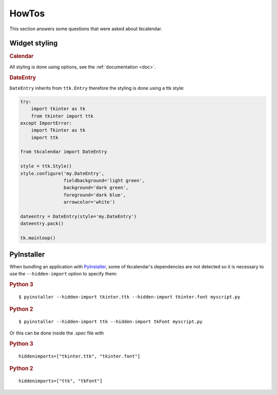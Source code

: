 HowTos
======

This section answers some questions that were asked about tkcalendar.

Widget styling
--------------

.. rubric:: Calendar

All styling is done using options, see the :ref:`documentation <doc>`.

.. rubric:: DateEntry

``DateEntry`` inherits from ``ttk.Entry`` therefore the styling is done using
a ttk style:

.. code:: python

    try:
        import tkinter as tk
        from tkinter import ttk
    except ImportError:
        import Tkinter as tk
        import ttk

    from tkcalendar import DateEntry

    style = ttk.Style()
    style.configure('my.DateEntry',
                    fieldbackground='light green',
                    background='dark green',
                    foreground='dark blue',
                    arrowcolor='white')

    dateentry = DateEntry(style='my.DateEntry')
    dateentry.pack()

    tk.mainloop()


PyInstaller
-----------

When bundling an application with `PyInstaller <http://www.pyinstaller.org/>`_,
some of tkcalendar's dependencies are not detected so it is necessary to use
the ``--hidden-import`` option to specify them:

.. rubric:: Python 3

::

    $ pyinstaller --hidden-import tkinter.ttk --hidden-import tkinter.font myscript.py

.. rubric:: Python 2

::

    $ pyinstaller --hidden-import ttk --hidden-import tkFont myscript.py

Or this can be done inside the *.spec* file with

.. rubric:: Python 3

::

    hiddenimports=["tkinter.ttk", "tkinter.font"]

.. rubric:: Python 2

::

    hiddenimports=["ttk", "tkFont"]

    
